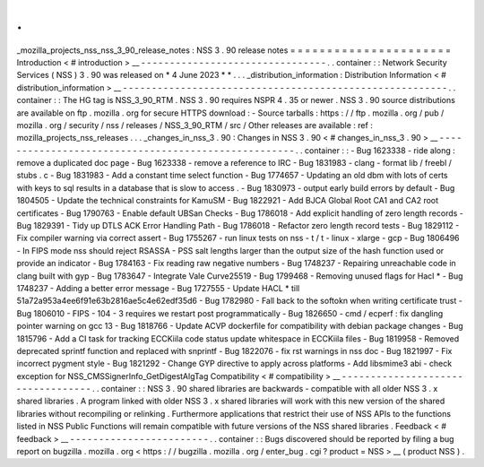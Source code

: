 .
.
_mozilla_projects_nss_nss_3_90_release_notes
:
NSS
3
.
90
release
notes
=
=
=
=
=
=
=
=
=
=
=
=
=
=
=
=
=
=
=
=
=
=
Introduction
<
#
introduction
>
__
-
-
-
-
-
-
-
-
-
-
-
-
-
-
-
-
-
-
-
-
-
-
-
-
-
-
-
-
-
-
-
-
.
.
container
:
:
Network
Security
Services
(
NSS
)
3
.
90
was
released
on
*
4
June
2023
*
*
.
.
.
_distribution_information
:
Distribution
Information
<
#
distribution_information
>
__
-
-
-
-
-
-
-
-
-
-
-
-
-
-
-
-
-
-
-
-
-
-
-
-
-
-
-
-
-
-
-
-
-
-
-
-
-
-
-
-
-
-
-
-
-
-
-
-
-
-
-
-
-
-
-
-
.
.
container
:
:
The
HG
tag
is
NSS_3_90_RTM
.
NSS
3
.
90
requires
NSPR
4
.
35
or
newer
.
NSS
3
.
90
source
distributions
are
available
on
ftp
.
mozilla
.
org
for
secure
HTTPS
download
:
-
Source
tarballs
:
https
:
/
/
ftp
.
mozilla
.
org
/
pub
/
mozilla
.
org
/
security
/
nss
/
releases
/
NSS_3_90_RTM
/
src
/
Other
releases
are
available
:
ref
:
mozilla_projects_nss_releases
.
.
.
_changes_in_nss_3
.
90
:
Changes
in
NSS
3
.
90
<
#
changes_in_nss_3
.
90
>
__
-
-
-
-
-
-
-
-
-
-
-
-
-
-
-
-
-
-
-
-
-
-
-
-
-
-
-
-
-
-
-
-
-
-
-
-
-
-
-
-
-
-
-
-
-
-
-
-
-
-
-
-
.
.
container
:
:
-
Bug
1623338
-
ride
along
:
remove
a
duplicated
doc
page
-
Bug
1623338
-
remove
a
reference
to
IRC
-
Bug
1831983
-
clang
-
format
lib
/
freebl
/
stubs
.
c
-
Bug
1831983
-
Add
a
constant
time
select
function
-
Bug
1774657
-
Updating
an
old
dbm
with
lots
of
certs
with
keys
to
sql
results
in
a
database
that
is
slow
to
access
.
-
Bug
1830973
-
output
early
build
errors
by
default
-
Bug
1804505
-
Update
the
technical
constraints
for
KamuSM
-
Bug
1822921
-
Add
BJCA
Global
Root
CA1
and
CA2
root
certificates
-
Bug
1790763
-
Enable
default
UBSan
Checks
-
Bug
1786018
-
Add
explicit
handling
of
zero
length
records
-
Bug
1829391
-
Tidy
up
DTLS
ACK
Error
Handling
Path
-
Bug
1786018
-
Refactor
zero
length
record
tests
-
Bug
1829112
-
Fix
compiler
warning
via
correct
assert
-
Bug
1755267
-
run
linux
tests
on
nss
-
t
/
t
-
linux
-
xlarge
-
gcp
-
Bug
1806496
-
In
FIPS
mode
nss
should
reject
RSASSA
-
PSS
salt
lengths
larger
than
the
output
size
of
the
hash
function
used
or
provide
an
indicator
-
Bug
1784163
-
Fix
reading
raw
negative
numbers
-
Bug
1748237
-
Repairing
unreachable
code
in
clang
built
with
gyp
-
Bug
1783647
-
Integrate
Vale
Curve25519
-
Bug
1799468
-
Removing
unused
flags
for
Hacl
*
-
Bug
1748237
-
Adding
a
better
error
message
-
Bug
1727555
-
Update
HACL
*
till
51a72a953a4ee6f91e63b2816ae5c4e62edf35d6
-
Bug
1782980
-
Fall
back
to
the
softokn
when
writing
certificate
trust
-
Bug
1806010
-
FIPS
-
104
-
3
requires
we
restart
post
programmatically
-
Bug
1826650
-
cmd
/
ecperf
:
fix
dangling
pointer
warning
on
gcc
13
-
Bug
1818766
-
Update
ACVP
dockerfile
for
compatibility
with
debian
package
changes
-
Bug
1815796
-
Add
a
CI
task
for
tracking
ECCKiila
code
status
update
whitespace
in
ECCKiila
files
-
Bug
1819958
-
Removed
deprecated
sprintf
function
and
replaced
with
snprintf
-
Bug
1822076
-
fix
rst
warnings
in
nss
doc
-
Bug
1821997
-
Fix
incorrect
pygment
style
-
Bug
1821292
-
Change
GYP
directive
to
apply
across
platforms
-
Add
libsmime3
abi
-
check
exception
for
NSS_CMSSignerInfo_GetDigestAlgTag
Compatibility
<
#
compatibility
>
__
-
-
-
-
-
-
-
-
-
-
-
-
-
-
-
-
-
-
-
-
-
-
-
-
-
-
-
-
-
-
-
-
-
-
.
.
container
:
:
NSS
3
.
90
shared
libraries
are
backwards
-
compatible
with
all
older
NSS
3
.
x
shared
libraries
.
A
program
linked
with
older
NSS
3
.
x
shared
libraries
will
work
with
this
new
version
of
the
shared
libraries
without
recompiling
or
relinking
.
Furthermore
applications
that
restrict
their
use
of
NSS
APIs
to
the
functions
listed
in
NSS
Public
Functions
will
remain
compatible
with
future
versions
of
the
NSS
shared
libraries
.
Feedback
<
#
feedback
>
__
-
-
-
-
-
-
-
-
-
-
-
-
-
-
-
-
-
-
-
-
-
-
-
-
.
.
container
:
:
Bugs
discovered
should
be
reported
by
filing
a
bug
report
on
bugzilla
.
mozilla
.
org
<
https
:
/
/
bugzilla
.
mozilla
.
org
/
enter_bug
.
cgi
?
product
=
NSS
>
__
(
product
NSS
)
.
